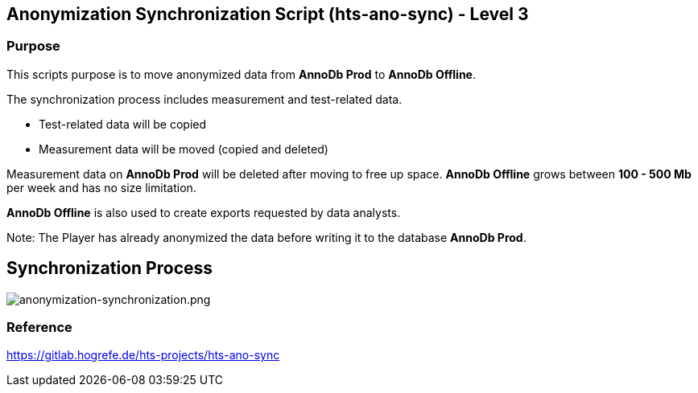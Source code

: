 == Anonymization Synchronization Script (hts-ano-sync) - Level 3
=== Purpose
This scripts purpose is to move anonymized data from *AnnoDb Prod* to *AnnoDb Offline*.

The synchronization process includes measurement and test-related data.

* Test-related data will be copied
* Measurement data will be moved (copied and deleted)

Measurement data on *AnnoDb Prod* will be deleted after moving to free up space. *AnnoDb Offline* grows between *100 - 500 Mb* per week and has no size limitation.

*AnnoDb Offline* is also used to create exports requested by data analysts.

Note: The Player has already anonymized the data before writing it to the database *AnnoDb Prod*.

== Synchronization Process
image:anonymization-synchronization.drawio.png[anonymization-synchronization.png]

=== Reference
https://gitlab.hogrefe.de/hts-projects/hts-ano-sync